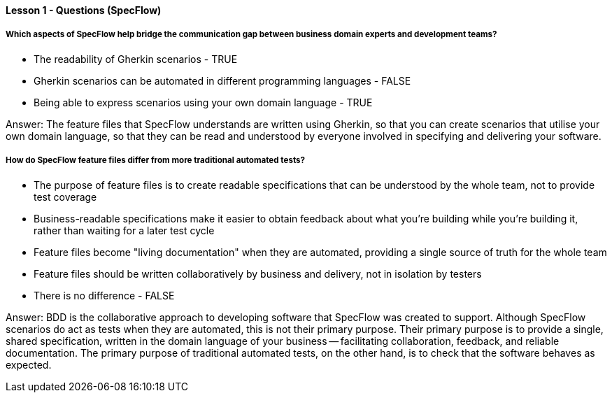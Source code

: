 ==== Lesson 1 - Questions (SpecFlow)

===== Which aspects of SpecFlow help bridge the communication gap between business domain experts and development teams?

* The readability of Gherkin scenarios - TRUE
* Gherkin scenarios can be automated in different programming languages - FALSE
* Being able to express scenarios using your own domain language - TRUE

Answer: The feature files that SpecFlow understands are written using Gherkin, so that you can create scenarios that utilise your own domain language, so that they can be read and understood by everyone involved in specifying and delivering your software.

===== How do SpecFlow feature files differ from more traditional automated tests?

* The purpose of feature files is to create readable specifications that can be understood by the whole team, not to provide test coverage
* Business-readable specifications make it easier to obtain feedback about what you're building while you're building it, rather than waiting for a later test cycle
* Feature files become "living documentation" when they are automated, providing a single source of truth for the whole team
* Feature files should be written collaboratively by business and delivery, not in isolation by testers
* There is no difference - FALSE

Answer: BDD is the collaborative approach to developing software that SpecFlow was created to support. Although SpecFlow scenarios do act as tests when they are automated, this is not their primary purpose. Their primary purpose is to provide a single, shared specification, written in the domain language of your business -- facilitating collaboration, feedback, and
reliable documentation. The primary purpose of traditional automated tests, on the other hand, is to check that the software behaves as expected.
